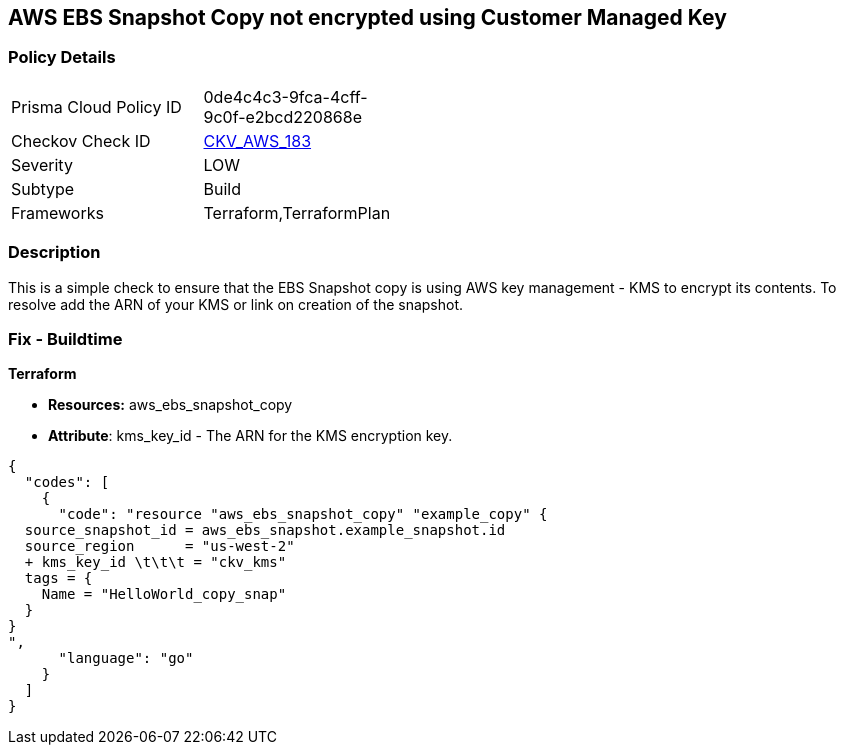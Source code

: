 == AWS EBS Snapshot Copy not encrypted using Customer Managed Key


=== Policy Details 

[width=45%]
[cols="1,1"]
|=== 
|Prisma Cloud Policy ID 
| 0de4c4c3-9fca-4cff-9c0f-e2bcd220868e

|Checkov Check ID 
| https://github.com/bridgecrewio/checkov/tree/master/checkov/terraform/checks/resource/aws/EBSSnapshotCopyEncryptedWithCMK.py[CKV_AWS_183]

|Severity
|LOW

|Subtype
|Build

|Frameworks
|Terraform,TerraformPlan

|=== 



=== Description 


This is a simple check to ensure that the EBS Snapshot copy is using AWS key management - KMS to encrypt its contents.
To resolve add the ARN of your KMS or link on creation of the snapshot.

=== Fix - Buildtime


*Terraform* 


* *Resources:* aws_ebs_snapshot_copy
* *Attribute*: kms_key_id - The ARN for the KMS encryption key.


[source,go]
----
{
  "codes": [
    {
      "code": "resource "aws_ebs_snapshot_copy" "example_copy" {
  source_snapshot_id = aws_ebs_snapshot.example_snapshot.id
  source_region      = "us-west-2"
  + kms_key_id \t\t\t = "ckv_kms"
  tags = {
    Name = "HelloWorld_copy_snap"
  }
}
",
      "language": "go"
    }
  ]
}
----
